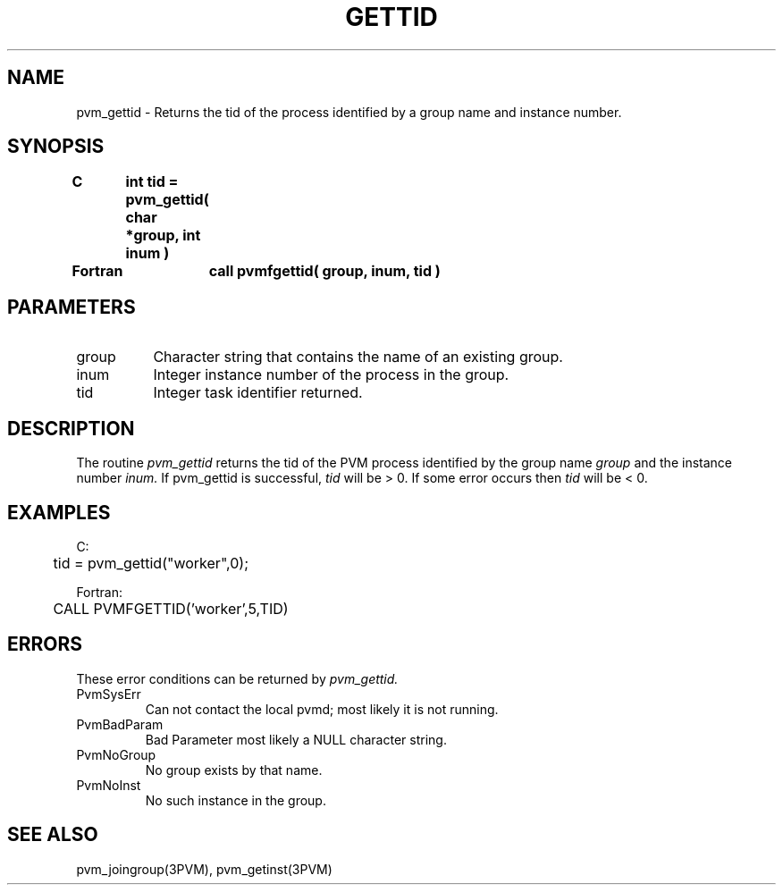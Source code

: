 .\" $Id: pvm_gettid.3,v 1.1 1996/09/23 22:01:30 pvmsrc Exp $
.TH GETTID 3PVM "30 August, 1993" "" "PVM Version 3.4"
.SH NAME
pvm_gettid \- Returns the tid of the process identified by a
group name and instance number.

.SH SYNOPSIS
.nf
.ft B
C	int tid = pvm_gettid( char *group, int inum )
.br

Fortran	call pvmfgettid( group, inum, tid )
.fi

.SH PARAMETERS
.IP group 0.8i
Character string that contains the name of an existing group.
.br
.IP inum
Integer instance number of the process in the group.
.br
.IP tid
Integer task identifier returned.

.SH DESCRIPTION
The routine
.I pvm_gettid
returns the tid of the PVM process
identified by the group name
.I group
and the instance number
.I inum.
If pvm_gettid is successful,
.I tid
will be > 0.
If some error occurs then
.I tid
will be < 0.

.SH EXAMPLES
.nf
C:
	  tid = pvm_gettid("worker",0);
.sp
Fortran:
	   CALL PVMFGETTID('worker',5,TID)
.fi

.SH ERRORS
These error conditions can be returned by
.I pvm_gettid.
.IP PvmSysErr
Can not contact the local pvmd; most likely it is not running.
.IP PvmBadParam
Bad Parameter most likely a NULL character string.
.IP PvmNoGroup
No group exists by that name.
.IP PvmNoInst
No such instance in the group.
.PP
.SH SEE ALSO
pvm_joingroup(3PVM),
pvm_getinst(3PVM)
